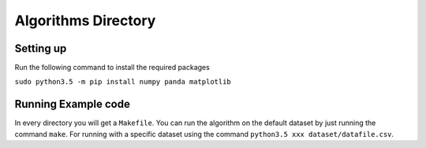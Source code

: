 #####################
Algorithms Directory
#####################



==========
Setting up
==========

Run the following command to install the required packages

``sudo python3.5 -m pip install numpy panda matplotlib``


====================
Running Example code
====================

In every directory you will get a ``Makefile``. You can run the algorithm on
the default dataset by just running the command  ``make``. For
running with a specific dataset using the command ``python3.5 xxx dataset/datafile.csv``.
